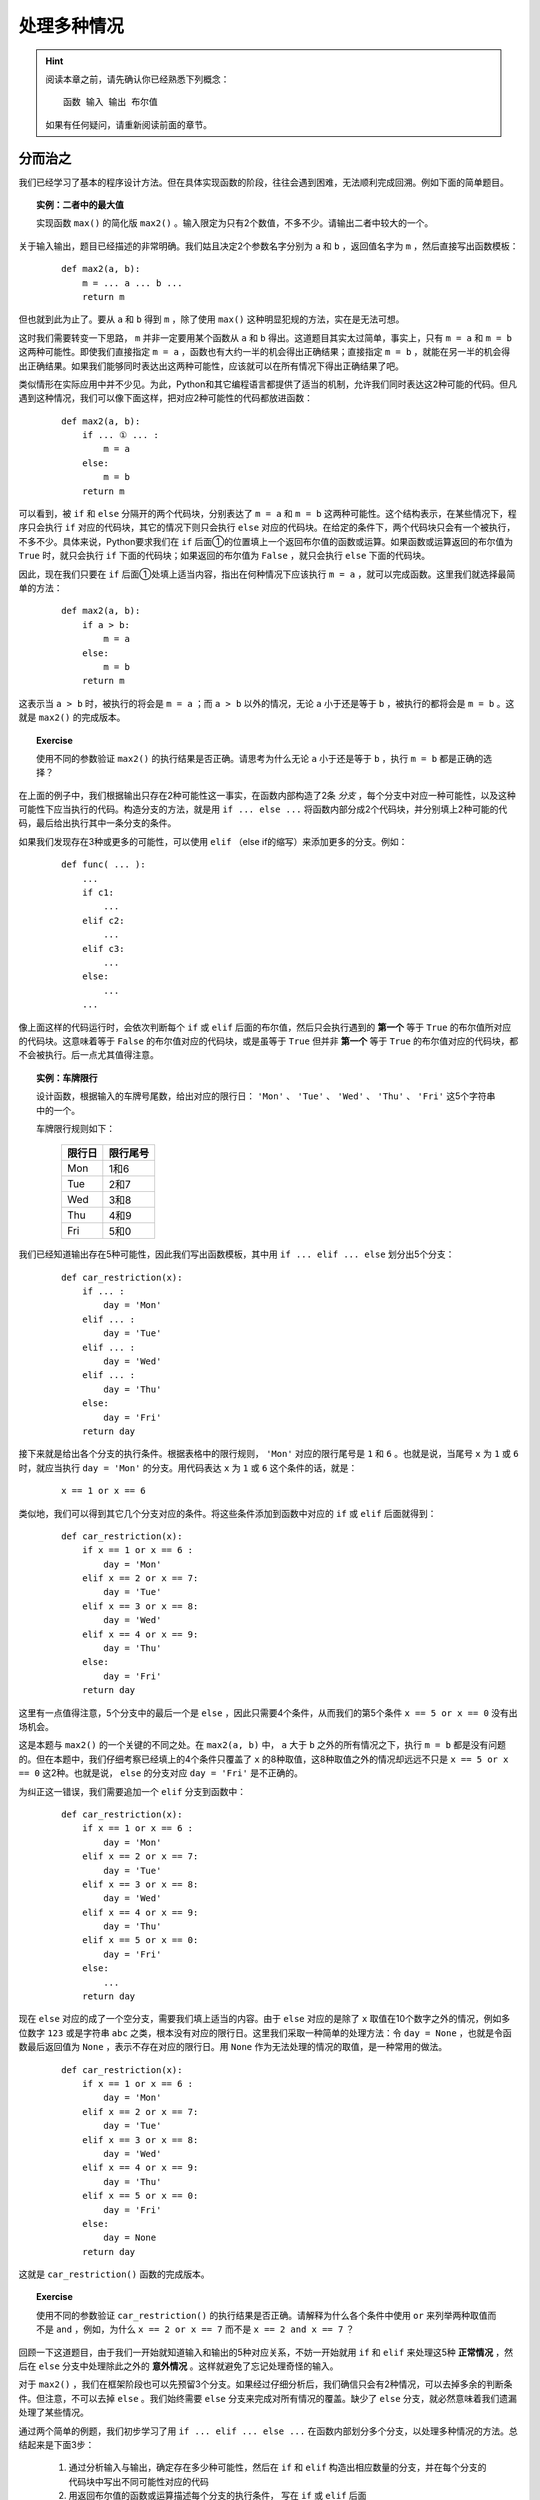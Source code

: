 .. default-role:: code


处理多种情况
============

.. hint::

    阅读本章之前，请先确认你已经熟悉下列概念： ::

        函数 输入 输出 布尔值

    如果有任何疑问，请重新阅读前面的章节。


分而治之
--------

我们已经学习了基本的程序设计方法。但在具体实现函数的阶段，往往会遇到困难，无法顺利完成回溯。例如下面的简单题目。

.. topic:: 实例：二者中的最大值

    实现函数 ``max()`` 的简化版 ``max2()`` 。输入限定为只有2个数值，不多不少。请输出二者中较大的一个。

关于输入输出，题目已经描述的非常明确。我们姑且决定2个参数名字分别为 ``a`` 和 ``b`` ，返回值名字为 ``m`` ，然后直接写出函数模板：

    ::

        def max2(a, b):
            m = ... a ... b ...
            return m

但也就到此为止了。要从 ``a`` 和 ``b`` 得到 ``m`` ，除了使用 ``max()`` 这种明显犯规的方法，实在是无法可想。

这时我们需要转变一下思路， ``m`` 并非一定要用某个函数从 ``a`` 和 ``b`` 得出。这道题目其实太过简单，事实上，只有 ``m = a`` 和 ``m = b`` 这两种可能性。即使我们直接指定 ``m = a`` ，函数也有大约一半的机会得出正确结果；直接指定 ``m = b`` ，就能在另一半的机会得出正确结果。如果我们能够同时表达出这两种可能性，应该就可以在所有情况下得出正确结果了吧。

类似情形在实际应用中并不少见。为此，Python和其它编程语言都提供了适当的机制，允许我们同时表达这2种可能的代码。但凡遇到这种情况，我们可以像下面这样，把对应2种可能性的代码都放进函数：

    ::

        def max2(a, b):
            if ... ① ... :
                m = a
            else:
                m = b
            return m

可以看到，被 ``if`` 和 ``else`` 分隔开的两个代码块，分别表达了 ``m = a`` 和 ``m = b`` 这两种可能性。这个结构表示，在某些情况下，程序只会执行 ``if`` 对应的代码块，其它的情况下则只会执行 ``else`` 对应的代码块。在给定的条件下，两个代码块只会有一个被执行，不多不少。具体来说，Python要求我们在 ``if`` 后面①的位置填上一个返回布尔值的函数或运算。如果函数或运算返回的布尔值为 ``True`` 时，就只会执行 ``if`` 下面的代码块；如果返回的布尔值为 ``False`` ，就只会执行 ``else`` 下面的代码块。

因此，现在我们只要在 ``if`` 后面①处填上适当内容，指出在何种情况下应该执行 ``m = a`` ，就可以完成函数。这里我们就选择最简单的方法：

    ::

        def max2(a, b):
            if a > b:
                m = a
            else:
                m = b
            return m

这表示当 ``a > b`` 时，被执行的将会是 ``m = a`` ；而 ``a > b`` 以外的情况，无论 ``a`` 小于还是等于 ``b`` ，被执行的都将会是 ``m = b`` 。这就是 ``max2()`` 的完成版本。

.. topic:: Exercise

    使用不同的参数验证 ``max2()`` 的执行结果是否正确。请思考为什么无论 ``a`` 小于还是等于 ``b`` ，执行 ``m = b`` 都是正确的选择？

在上面的例子中，我们根据输出只存在2种可能性这一事实，在函数内部构造了2条 *分支* ，每个分支中对应一种可能性，以及这种可能性下应当执行的代码。构造分支的方法，就是用 ``if ... else ...`` 将函数内部分成2个代码块，并分别填上2种可能的代码，最后给出执行其中一条分支的条件。

如果我们发现存在3种或更多的可能性，可以使用 ``elif`` （else if的缩写）来添加更多的分支。例如：

    ::

        def func( ... ):
            ...
            if c1:
                ...
            elif c2:
                ...
            elif c3:
                ...
            else:
                ...
            ...

像上面这样的代码运行时，会依次判断每个 ``if`` 或 ``elif`` 后面的布尔值，然后只会执行遇到的 **第一个** 等于 ``True`` 的布尔值所对应的代码块。这意味着等于 ``False`` 的布尔值对应的代码块，或是虽等于 ``True`` 但并非 **第一个** 等于 ``True`` 的布尔值对应的代码块，都不会被执行。后一点尤其值得注意。

.. topic:: 实例：车牌限行

    设计函数，根据输入的车牌号尾数，给出对应的限行日： ``'Mon'`` 、 ``'Tue'`` 、 ``'Wed'`` 、 ``'Thu'`` 、 ``'Fri'`` 这5个字符串中的一个。

    车牌限行规则如下：

        =======  =========
         限行日    限行尾号
        =======  =========
          Mon       1和6
          Tue       2和7
          Wed       3和8
          Thu       4和9
          Fri       5和0
        =======  =========

我们已经知道输出存在5种可能性，因此我们写出函数模板，其中用 ``if ... elif ... else`` 划分出5个分支：

    ::

        def car_restriction(x):
            if ... :
                day = 'Mon'
            elif ... :
                day = 'Tue'
            elif ... :
                day = 'Wed'
            elif ... :
                day = 'Thu'
            else:
                day = 'Fri'
            return day

接下来就是给出各个分支的执行条件。根据表格中的限行规则， ``'Mon'`` 对应的限行尾号是 ``1`` 和 ``6`` 。也就是说，当尾号 ``x`` 为 ``1`` 或 ``6`` 时，就应当执行 ``day = 'Mon'`` 的分支。用代码表达 ``x`` 为 ``1`` 或 ``6`` 这个条件的话，就是：

    ::

        x == 1 or x == 6

类似地，我们可以得到其它几个分支对应的条件。将这些条件添加到函数中对应的 ``if`` 或 ``elif`` 后面就得到：

    ::

        def car_restriction(x):
            if x == 1 or x == 6 :
                day = 'Mon'
            elif x == 2 or x == 7:
                day = 'Tue'
            elif x == 3 or x == 8:
                day = 'Wed'
            elif x == 4 or x == 9:
                day = 'Thu'
            else:
                day = 'Fri'
            return day

这里有一点值得注意，5个分支中的最后一个是 ``else`` ，因此只需要4个条件，从而我们的第5个条件 ``x == 5 or x == 0`` 没有出场机会。

这是本题与 ``max2()`` 的一个关键的不同之处。在 ``max2(a, b)`` 中， ``a`` 大于 ``b`` 之外的所有情况之下，执行 ``m = b`` 都是没有问题的。但在本题中，我们仔细考察已经填上的4个条件只覆盖了 ``x`` 的8种取值，这8种取值之外的情况却远远不只是 ``x == 5 or x == 0`` 这2种。也就是说， ``else`` 的分支对应 ``day = 'Fri'`` 是不正确的。

为纠正这一错误，我们需要追加一个 ``elif`` 分支到函数中：

    ::

        def car_restriction(x):
            if x == 1 or x == 6 :
                day = 'Mon'
            elif x == 2 or x == 7:
                day = 'Tue'
            elif x == 3 or x == 8:
                day = 'Wed'
            elif x == 4 or x == 9:
                day = 'Thu'
            elif x == 5 or x == 0:
                day = 'Fri'
            else:
                ...
            return day

现在 ``else`` 对应的成了一个空分支，需要我们填上适当的内容。由于 ``else`` 对应的是除了 ``x`` 取值在10个数字之外的情况，例如多位数字 ``123`` 或是字符串 ``abc`` 之类，根本没有对应的限行日。这里我们采取一种简单的处理方法：令 ``day = None`` ，也就是令函数最后返回值为 ``None`` ，表示不存在对应的限行日。用 ``None`` 作为无法处理的情况的取值，是一种常用的做法。

    ::

        def car_restriction(x):
            if x == 1 or x == 6 :
                day = 'Mon'
            elif x == 2 or x == 7:
                day = 'Tue'
            elif x == 3 or x == 8:
                day = 'Wed'
            elif x == 4 or x == 9:
                day = 'Thu'
            elif x == 5 or x == 0:
                day = 'Fri'
            else:
                day = None
            return day

这就是 ``car_restriction()`` 函数的完成版本。

.. topic:: Exercise

    使用不同的参数验证 ``car_restriction()`` 的执行结果是否正确。请解释为什么各个条件中使用 ``or`` 来列举两种取值而不是 ``and`` ，例如，为什么 ``x == 2 or x == 7`` 而不是 ``x == 2 and x == 7`` ？

回顾一下这道题目，由于我们一开始就知道输入和输出的5种对应关系，不妨一开始就用 ``if`` 和 ``elif`` 来处理这5种 **正常情况** ，然后在 ``else`` 分支中处理除此之外的 **意外情况** 。这样就避免了忘记处理奇怪的输入。

对于 ``max2()`` ，我们在框架阶段也可以先预留3个分支。如果经过仔细分析后，我们确信只会有2种情况，可以去掉多余的判断条件。但注意，不可以去掉 ``else`` 。我们始终需要 ``else`` 分支来完成对所有情况的覆盖。缺少了 ``else`` 分支，就必然意味着我们遗漏处理了某些情况。

通过两个简单的例题，我们初步学习了用 ``if ... elif ... else ...`` 在函数内部划分多个分支，以处理多种情况的方法。总结起来是下面3步：

    1. 通过分析输入与输出，确定存在多少种可能性，然后在 ``if`` 和 ``elif`` 构造出相应数量的分支，并在每个分支的代码块中写出不同可能性对应的代码
    2. 用返回布尔值的函数或运算描述每个分支的执行条件， 写在 ``if`` 或 ``elif`` 后面
    3. 仔细分析没有被任何 ``if`` 或 ``elif`` 后的执行条件所覆盖到的情况，在 ``else`` 下面的代码块中处理这些意外情况

显然其中的难点在于，如何分析出存在的各种可能性。后面各节就是对典型的几种分析方法的介绍。


区分数据类型
------------

上一节中的两道例题，涉及的输入或输出是相当有限的几个值，我们直接按这几个值就可以确定分支的数量和内容。一般而言，具有实用性的程序都能处理更加广泛的输入输出范围。但如果输入或输出数据能被按照某种标准分成几类，我们就可以用每个分支分别处理其中一类数据，最终覆盖到所有可能的数据范围，从而解决整个问题。

.. topic:: 实例：指定路径的修改时间

    实现一个函数，确定指定路径的修改时间。如果指定的路径是个文件夹，其修改时间等于该文件夹中最近修改的文件的修改时间。

我们试着按老办法来实现题目要求的函数。

    1. 明确问题的输入与输出

        输入是文件或文件夹的路径，输出是文件或文件夹的修改时间

    2. 确定输入与输出的数据格式

        * 输入 ``path`` ：表示文件或文件夹的字符串，例如 ``r‘C:\Windows\System32’`` 或 ``r’C:\Windows\explorer.exe’``
        * 输出 ``mtime`` ：表示修改时间的 ``datetime`` ，例如 ``datetime(2017, 10, 20, 12, 34, 56)``

        由此写出函数模板：

        ::

            def get_file_or_dir_mtime(path):
                mtime = ... path ...
                return mtime

    3. 从输出数据开始回溯

        要从 `path` 得到 `mtime` ，我们就得面临一个选择：由于 ``path`` 是函数的参数是由调用方传入的，我们无法确定 ``path`` 究竟会代表文件还是文件夹。也就是说，同时存在 ``path`` 代表文件和 ``path`` 代表文件夹这2种可能性，因此需要分别写出2种可能性对应的代码。

        假如path代表的是文件：

        ::

            mtime = get_file_mtime(path)

        假如path代表的是文件夹：::

            mtime = get_dir_mtime(path)

        为使函数能够同时容纳这2种可能性，需要 ``if ... elif .. else ...`` 出场。我们用2个分支分别处理 ``path`` 代表文件和 ``path`` 代表文件夹2种情况，再用 ``else`` 分支处理除此之外的情况。

        ::

            def get_file_or_dir_mtime(path):
                if ... ① ...:
                    mtime = get_file_mtime(path)
                elif ... ② ... :
                    mtime = get_dir_mtime(path)
                else:
                    ... ③ ...
                return mtime

        接下来需要填充①和②处的两个分支条件。为此我们需要2个函数：

            * 函数 ``isfile()`` 接受一个参数字符串 ``path`` ，返回一个布尔值，当 ``path`` 代表文件时返回 ``True`` ，否则返回 ``False``
            * 函数 ``isdir()`` 接受一个参数字符串 ``path`` ，返回一个布尔值，当 ``path`` 代表文件夹时返回 ``True`` ，否则返回 ``False``

        将 ``isfile()`` 和 ``isdir()`` 分别填入①和②的位置，得到：

        ::

            def get_file_or_dir_mtime(path):
                if isfile(path):
                    mtime = get_file_mtime(path)
                elif isdir(path):
                    mtime = get_dir_mtime(path)
                else:
                    ... ③ ...
                return mtime

        现在我们要在③处填上处理其它情况的代码了。如果 ``path`` 所代表的既不是文件也不是文件夹，那么会是什么呢？这个问题请你思考一下。

        但既然 ``path`` 不是文件也不是文件夹，我们可以简单的认为这个 ``path`` 不在我们的服务范围之内，返回 ``None`` 来表示我们没有取到它的修改时间即可。

        ::

            def get_file_or_dir_mtime(path):
                if isfile(path):
                    mtime = get_file_mtime(path)
                elif isdir(path):
                    mtime = get_dir_mtime(path)
                else:
                    mtime = None
                return mtime

    4. 继续向前回溯

        在前两个分支中，输出 ``mtime`` 都已经回溯到了输入 ``path`` ，最后一个分支也不存在未知的值。因此函数中的所有分支都已经回溯完毕。

    5. 整理所需函数

        我们总共用到了4个函数。其中 ``isfile()`` 和 ``isdir()`` 都可以从Python标准库 ``os.path`` 中直接引用。 ``get_file_mtime()`` 和 ``get_dir_mtime()`` 需要我们自己实现。

    6. 实现所需函数

        这里就留作给你的练习题了。请注意 ``os.path`` 中的 ``getmtime()`` 并不能直接满足我们的要求， ``getmtime()`` 返回的是时间戳，而 ``get_file_mtime()`` 需要返回 ``datetime`` 。 ``get_dir_mtime()`` 同样也需要返回 ``datetime`` 。

.. topic:: Exercise

    补全 ``get_file_or_dir_mtime()`` 函数，然后用各种输入验证函数能否正确执行。
    
    **提示** ：请查阅有关资料，了解 `datetime.fromtimestamp()` 函数。

回顾解题的过程，虽然这道题目中输入输出的范围都没有明确限制，但总归是文件、文件夹、其它这3类。我们就据此将问题分解得到3个小问题，然后各个击破。这里的关键在于，我们能够解决3个问题中的任何一个，因此这个拆分是正确有效的。如果拆分后的问题仍然超出我们的能力范围，就需要考虑进一步拆分或是换一种思路重新拆分。

.. topic:: Exercise

    实现函数 ``bicycle_fee()`` 来计算共享单车的车费。输入是2个值，分别代表借车时间和还车时间。车费是每小时1元，不足整小时的部分都按整小时算。

    注意借车时间和还车时间都有可能为 ``None`` ，分别表示尚未借车和尚未还车。

再强调一遍，不要漏掉 ``else`` ，并且要对 ``else`` 所处理的情况做最仔细的考虑。


分段处理数值
------------

本节介绍一种针对以数值作为输入的问题的分支构造方法。在这类问题中，通常会明确要求对不同大小的数值做不同的处理。最典型的就是数学中的分段函数，例如绝对值函数：

.. math::

    |x| =
      \begin{cases}
         x,  &  x \ge 0\\
        -x,  &  x < 0
      \end{cases}

这个公式将所有的数值以 `0` 为分界点分为两个区间，以及对应的两种计算方法：

    * 大于等于 `0` 的数值，其绝对值是它本身
    * 小于 `0` 的数值，其绝对值是它的相反数

对于任意给定的数值，必然落在这两个区间中的一个，从而可以按其中一种计算方法得到其绝对值。

用代码来表达绝对值函数的话：

    ::

        def abs_val(x):
            if x >= 0:
                ax = x
            else:
                ax = -x
            return ax

注意这里没有使用 ``elif x < 0``，而是直接用了 ``else`` 来处理 ``x < 0`` 的情况。这一方面是因为必须有 ``else`` 才能保证覆盖处理所有情况而不会遗漏，另一方面是因为本题自身的特性保证了 ``else`` 完全等价于 ``x < 0`` 的情况。这与前面 `max2()` 的情况非常相似。

如果问题中的输入是数值，并且输出对应不同大小的输入有不同的计算方法，我们就可以考虑将输入分段为若干区间，然后将每个区间用函数中的一个分支进行处理。请看下面的例题。

.. topic:: 实例：显示文件大小

    实现函数 ``size_with_unit()`` ，给 ``get_file_size()`` 取到的文件大小加上适当的单位。例如 ``102 KB`` ， ``29.8 MB`` ， ``3.1 GB`` 等。

.. sidebar:: 说明

    如果你还不清楚Byte、KB、MB、GB这些是什么东西，只要先记住：1KB=1024Bytes，1MB=1024KB，1GB=1024MB。

在正式开始之前，我们先用几个例子演示一下期望的程序效果。

    * 假如输入数据是 ``400`` ，也就是代表400 Bytes，程序可以直接输出 ``400 Bytes`` ；
    * 假如输入数据是 ``2048`` ，也就是2048 Bytes，程序应该输出 ``2 KB`` ；
    * 假如输入数据是 ``1920000`` ，也就是1920000 Bytes，程序应该输出 ``1.8MB`` ；
    * 假如输入数据是 ``58400000000`` ，也就是58400000000 Bytes，程序应该输出 ``58.4GB`` ；

从这几组输入输出数据的对应关系我们至少可以看出两点：

  1. 输出可能有4种单位：Bytes，KB，MB，GB
  2. 输入数据中不同大小的数值，对应输出数据中不同的单位

由于输出明确分为4种情况，这提示我们应该将输入的数值也分成4段。具体的分段标准题目中并没有明确给出，我们可以自己发挥一下，添加如下条件：

    输出结果的数值，整数部分不得多于3位。

在这个条件下，我们用下面的表格将分段标准明确化：

    ===========================================  =======
    输入数值                                      单位
    ===========================================  =======
    ``0`` - ``999``                              Bytes
    ``1000`` – ``999 * 1024``                    KB
    ``999 * 1024 + 1`` – ``999 * 1024 * 1024``   MB
    ``999 * 1024 * 1024 + 1`` – ``∞``            GB
    ===========================================  =======

细究起来，这里以GB为单位的结果整数部分可以超过3位，因为我们没有准备更大的单位。在这里就放宽条件吧。

现在开始按步骤编写程序：

    1. 明确输入输出

        输入和输出都是文件大小，但是输出带有单位

    2. 确定输入数据和输出数据的表示方法

        * 输入数据是数值 ``size`` ，例如 ``2048``
        * 输出数据是字符串 ``size_str`` ，具体又分为4种情况，例如： ``'400 Bytes'`` ， ``'102 KB'`` ， ``'29.8 MB'`` ， ``'3.1 GB'``

    3. 从输出数据开始回溯

        我们已经知道由于输出有4种不同情况，我们需要在函数中构造至少4个分支，并且在4个分支分别进行回溯：

        ::

            def size_with_unit(size):
                if 0 <= size <= 999 :
                    num = ... size ...
                    size_str = '{} Bytes'.format(num)
                elif 1000 <= size <= 999 * 1024 :
                    num = ... size ...
                    size_str = '{} KB'.format(num)
                elif 999 * 1024 + 1 <= size <= 999 * 1024 * 1024 :
                    num = ... size ...
                    size_str = '{} MB'.format(num)
                elif 999 * 1024 * 1024 + 1 <= size :
                    num = ... size ...
                    size_str = '{} GB'.format(num)
                else:
                    size_str = None
                return size_str

        根据前面的表格，我们很容易就能给出每个分支要处理的单位及其对应的分支条件。但由于4个分支只覆盖了自然数而非所有数值，因此我们需要 ``else`` 来处理其它情况。这里仍然是简单的令 ``size_str = None`` 。

    4. 继续回溯直到输入数据

        除了 ``else`` 分支，另外4个分支都还没有完成回溯。在每个分支上，我们都需要给出从字节数 ``size`` 得到配合单位的数值 ``num`` 的计算方法。

            * 以Bytes为单位，数值就等于字节数： ``num = size``
            * 以KB为单位，需要将字节数除以1024： ``num = size / 1024``
            * 以MB为单位，需要再次除以1024： ``num = size / 1024 / 1024``
            * 以GB为单位，需要再再次除以1024： ``num = size / 1024 / 1024 / 1024``

        将这些算式分别填入函数中的相应分支，就得到了 ``size_with_unit()`` 函数的完成版：

        ::

            def size_with_unit(size):
                if 0 <= size <= 999 :
                    num = size
                    size_str = '{} Bytes'.format(num)
                elif 1000 <= size <= 999 * 1024 :
                    num = size / 1024
                    size_str = '{} KB'.format(num)
                elif 999 * 1024 + 1 <= size <= 999 * 1024 * 1024 :
                    num = size / 1024 / 1024
                    size_str = '{} MB'.format(num)
                elif 999 * 1024 * 1024 + 1 <= size :
                    num = size / 1024 / 1024 / 1024
                    size_str = '{} GB'.format(num)
                else:
                    size_str = None
                return size_str

        没有任何需要实现的函数了。大功告成。

.. topic:: Exercise

    用不同的参数验证 ``size_with_unit()`` 的输出是否正确，并请考虑下面两个问题：

        1. 请给出适当的输入，执行函数中的 ``else`` 分支；
        2. 如果要将分支条件中的 ``<=`` 全部换成 ``<`` ，相应的分界数值应该如何修改？

本节的将输入数值分段为区间的方法，与上节的按输入输出类型分类的方法，是在函数中构造分支的两种不同思路。根据问题本身的性质，你可能需要采用其中的一种，也可能需要将二者结合使用，也可能需要思考其它更合适的分类方法。但总的方针都是一样：分支的个数是由我们使用的输入数据和输出数据的表示形式决定的，构造分支的方法也要通过对输入数据和输出数据进行仔细分析来得到。

再次强调，不要漏掉 ``else`` ，并且要对 ``else`` 所处理的情况做最仔细的考虑。

.. topic:: Exercise

    某商城进行促销优惠活动，规则是购物金额满200减10，满300减20，超过400后每满400减30，上不封顶。

    实现函数 ``on_sale()`` ，根据购物金额和上述优惠规则，计算最后实际需要支付的金额。


处理意外情况
------------

我们的程序和函数是我们对问题的理解的反映，因此我们不能指望程序自动的正确处理我们没有考虑到的情况。但有道是智者千虑必有一失，谁也无法保证总是能够完备地考虑到所有可能性。这种时候我们如何补救呢？

现在回到获取文件或文件夹修改时间的例题。假设我们当时天真的以为 ``path`` 不是文件就是文件夹，只考虑到2种情况就会写出只包含2个分支的程序：

    ::

        def get_file_or_dir_mtime_naive(path):
            if isdir(path):
                mtime = get_dir_mtime(path)
            else:
                mtime = get_file_mtime(path)
            return mtime

我们让 ``path`` 代表不存在的路径，运行程序来看看会发生什么情况。

    ::

        def main():
            path = '123.abc'
            mtime = get_file_or_dir_mtime_naive(path)
            print(mtime)

程序的运行结果将是类似下面这样：

    ::

        Traceback (most recent call last):
            File "c:\ProgrammingBasics\src\get_dir_mtime.py", line 27, in <module>
                main()
            File "c:\ProgrammingBasics\src\get_dir_mtime.py", line 24, in main
                print(get_file_or_dir_mtime_naive(path))
            File "c:\ProgrammingBasics\src\get_dir_mtime.py", line 18, in get_file_or_dir_mtime_naive
                mtime = get_file_mtime(path)
            File "C:\Python36\lib\genericpath.py", line 55, in getmtime
                return os.stat(filename).st_mtime
        FileNotFoundError: [WinError 2] 系统找不到指定的文件。: '123.abc'

类似的情况你之前也许已经遇到过，这是所谓的程序 *异常终止* 。屏幕显示的内容是异常发生的代码位置以及异常的原因。

阅读这堆异常信息的方法是从后向前回溯（恰好和我们的编程方法一样）。首先是最后一行：

    ::

        FileNotFoundError: [WinError 2] 系统找不到指定的文件。: '123.abc'

这一行解释了异常的原因。其中 ``FileNotFoundError`` 是 *异常类型* ，字面意思是文件并不存在。后面的信息也指出了这一点。

为了了解更多关于这个异常的信息，我们向前回溯：

    ::

            File "C:\Python36\lib\genericpath.py", line 55, in getmtime
                return os.stat(filename).st_mtime

这两行指出了异常发生时代码执行到的位置， ``genericpath.py`` 并不是我们的代码，所以这两行对我们意义不大。继续向前回溯：

    ::

            File "c:\Users\chao.li\Documents\Projects\ProgrammingBasics\get_dir_mtime.py", line 18, in get_file_or_dir_mtime_naive
                mtime = get_file_mtime(path)

这两行格式和内容也是一样，其中 ``get_dir_mtime.py`` 正是我们的程序文件。后面继续指出了 ``get_file_or_dir_mtime_naive`` 函数中的 ``mtime = get_file_mtime(path)`` 就是异常发生时正在执行的代码。

经过对这堆屏幕输出认真的阅读分析，我们终于了解到问题所在： ``mtime = get_file_mtime(path)`` 中的 ``path`` 代表的是不存在的路径，而我们没有考虑到这种情况。

明白这一点之后，我们就可以着手修复这个问题。除了添加 ``elif`` 分支这种方法，我们还可以用 *异常处理* 来补救这个失误。具体方法如下：

从出错信息得知异常是在 ``mtime = get_file_mtime(path)`` 这行代码执行期间发生的。为了能够捕获并处理这个异常，我们用 ``try … except …`` 包住这行代码：

    ::

        def get_file_or_dir_mtime_naive(path):
            if isdir(path):
                mtime = get_dir_mtime(path)
            else:
                try:
                    mtime = get_file_mtime(path)
                except … ① …:
                    … ② …
            return mtime

现在有两个空需要填：

    * 跟在 ``except`` 后面的①的位置是要处理的异常类型，我们在这里填上从出错信息看到的 ``FileNotFoundError``
    * 下面的代码块②中是遇到这种异常类型时对应的处理方法，这里我们还是简单的令 ``mtime = None`` ，代表我们没能获取到任何修改时间

    ::

        def get_file_or_dir_mtime_naive(path):
            if isdir(path):
                mtime = get_dir_mtime(path)
            else:
                try:
                    mtime = get_file_mtime(path)
                except FileNotFoundError:
                    mtime = None
            return mtime

这就写好了一段 *异常处理* 代码。这段代码由3部分组成：

    1. ``try`` 下面的 **代码块** ，这是可能发生异常的代码片段
    2. ``except`` 后面的 **名字** ，这是我们希望处理的异常类型
    3. ``except`` 下面的 **代码块** ，这是在异常发生时需要执行的代码片段

重新运行程序，仍然令 ``path`` 代表不存在的路径，可以看到这次程序顺利得出了 ``None`` 。

.. topic:: Exercise

    试试给 ``get_file_mtime()`` 传入文件夹作为参数，运行结果如何？给 ``get_dir_mtime()`` 传入文件作为参数呢？

更进一步，我们甚至可以用 ``try`` 来区分 ``path`` 是文件还是文件夹，从而完全不使用 ``if`` 。下面就是获取文件或文件夹修改时间的函数的另一种实现方式：

    ::

        def get_file_or_dir_mtime_v2(path):
            try:
                mtime = get_dir_mtime(path)
            except NotADirectoryError:
                mtime = get_file_mtime(path)
            except FileNotFoundError:
                mtime = None
            return mtime

这次的异常处理有2个 ``except`` 代码块，分别处理两种异常类型。除了我们已经认识的 ``FileNotFoundError`` ，新增加的 ``NotADirectoryError`` 是表示指定路径存在但并非文件夹的异常类型。如果 ``mtime = get_dir_mtime(path)`` 执行时发生了 ``NotADirectoryError`` 异常，我们就可以把 ``path`` 作为文件来处理。

可以看到在这个版本的函数中，代码同样是被分成了3块，分别处理 ``path`` 为文件夹、文件、不存在的路径这3种情况。在这个意义上，``try … except …`` 与 ``if … elif … else …`` 这两种写法的效果是等价的，都可以区分多种情况并做出相应的处理。但这两种写法的思维方式是截然相反的。使用 ``if`` 需要我们事先考虑清楚各种情况的构成条件，或者说 **原因** ；使用 ``try`` 却是根据程序实际运行后遇到的 **结果** 来判断目前处于何种状况。

.. topic:: Exercise

    分别用文件夹、文件、不存在的路径作为 ``path`` ，验证 ``get_file_or_dir_mtime_v2()`` 的运行结果是否与 ``get_file_or_dir_mtime()`` 完全一致。

传统上，使用 ``if … elif … else …`` 来在代码中构造分支是首选的做法。但如果你发现很难直接给出某种情况的构成条件，或是在程序运行后发现了没有考虑到的情况，就可以根据异常信息在程序中添加适当的 ``try … except …`` 来判断并处理这种情况。无论采用 ``if`` 还是 ``try`` 或是二者结合的写法，最后总的分支个数应该都是一样的。这是因为分支的个数是由我们使用的输入数据和输出数据的表示形式决定的。

有人会认为使用 ``try`` 的写法太过迂回，试图避免使用 ``try`` ：只要考虑到所有情况，又何必用 ``try`` 来试错？事实上这种想法不但没有必要，有时甚至会导致错误。例如在处理文件/文件夹相关的问题时，使用 ``try`` 的写法往往比使用 ``if`` 的写法更为正确。

设想这样的情况：我们向 ``get_file_or_dir_mtime()`` 函数传入一个文件路径作为参数。程序运行后会进入 ``if isfile(path):`` 所对应的分支，准备执行 ``mtime = get_file_mtime(path)`` 。然而，由于函数中的代码是一行一行顺序执行的，在这两行代码执行之间存在一个短暂的时间差。如果 ``path`` 所代表的文件恰好在这个瞬间被删除， ``get_file_mtime(path)`` 的操作对象就变成了不存在的路径！这与它应该对应的条件分支是不符合的。显然使用 ``if`` 的版本在这种情况下会出错，从而我们仍然需要用 ``try`` 来处理异常。而一开始就使用 ``try`` 的版本则从根本上杜绝了发生这种情况的可能性。

.. topic:: Exercise

    请思考 ``get_file_or_dir_mtime_v2()`` 中的 ``get_file_mtime()`` 是否可能遇到上面讲的文件被删除的情况？应该如何处理？

另一方面，由于必须触发某种异常后才有 ``try … except …`` 的用武之地，在不能或不便触发异常的场合，我们还是只能使用 ``if … elif … else …`` 来判断区分多种情况。例如文件大小单位的例题中，用于决定分支的数值区间是人为划分的，并不能触发异常。用 ``if … elif … else …`` 来列出所有区间就是这种情况下的正确选择。

总而言之， ``if`` 和 ``try`` 两种写法都是实现分支处理的手段。根据具体问题的不同，我们选用其中更合适的一种来实现程序。没有必要厚此薄彼。

.. topic:: Exercise

    实现两个版本的求列表中数值的平均值的函数，分别使用 ``if`` 和 ``try`` 处理输入列表为空的情况。

最后补充一点，异常处理并非仅仅是分支处理的一种特殊形式，而是具有更为深刻的意义。这一点我们在几章之后会专门深入讨论。


本章小结
--------

本章的主题是多分支程序的构造方法。亦即：在何种情况下使用 ``if ... elif ... else ...`` 以及如何使用。

  * 如果输入数据或输出数据可以被划分为若干类，这就提示我们需要用 ``if ... elif ... else ...`` 来处理多种情况。我们用每个 ``if`` 或 ``elif`` 分支处理分类中的一种情况，用 ``else`` 处理不包含在前面分类中的情况。
  * 将输入数据或输出数据进行分类的具体方法是依数据本身的特性或问题的要求而定的，可能是规定的几个不同取值，可能是若干数据类型，可能是被边界值划分的若干区间，也可能是这些情况的组合。
  * 关于 ``else`` ，我们建议始终在条件分支的最后带上 ``else`` ，以处理一切意外情况。除非你完全确信不可能出现任何意外，或是意外情况不需要任何特殊处理。无论如何，对 `else` 的情况进行深思熟虑是不可缺少的必要步骤。这促使我们对问题进行更为全面深入地思考，从而避免低级失误。

本章也简要讲解了多分支程序的一种特殊形式：异常处理（ ``try ... except ...`` ）。由于只需指出结果而无需详述原因，善用异常处理可以使程序简洁清晰。但注意你仍然要对何种情况下出现何种异常深思熟虑，在一知半解的情况下滥用异常处理是极其危险的。
